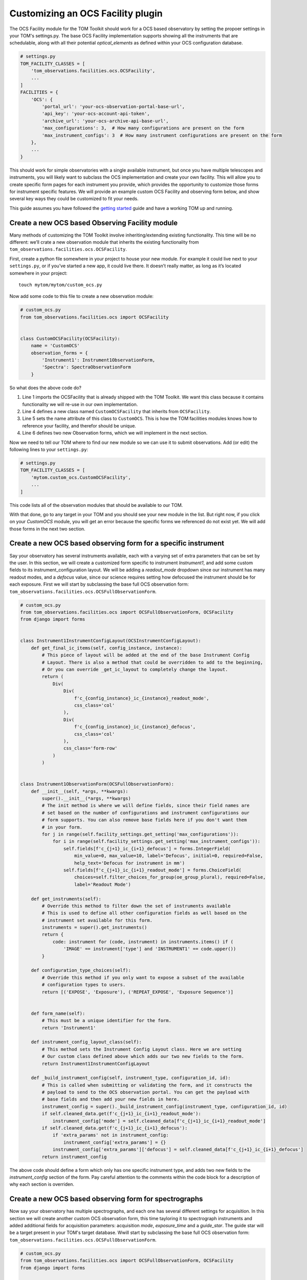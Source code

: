 Customizing an OCS Facility plugin
---------------------------------------

The OCS Facility module for the TOM Toolkit should work for a OCS based observatory
by setting the propoer settings in your TOM's settings.py. The base OCS Facility implementation
supports showing all the instruments that are schedulable, along with all their potential 
`optical_elements` as defined within your OCS configuration database. 

.. code:: python

    # settings.py
    TOM_FACILITY_CLASSES = [
        'tom_observations.facilities.ocs.OCSFacility',
        ...
    ]
    FACILITIES = {
        'OCS': {
            'portal_url': 'your-ocs-observation-portal-base-url',
            'api_key': 'your-ocs-account-api-token',
            'archive_url': 'your-ocs-archive-api-base-url',
            'max_configurations': 3,  # How many configurations are present on the form
            'max_instrument_configs': 3  # How many instrument configurations are present on the form
        },
        ...
    }

This should work for simple observatories with a single available instrument, but once you have
multiple telescopes and instruments, you will likely want to subclass the OCS implementation and
create your own facility. This will allow you to create specific form pages for each instrument
you provide, which provides the opportunity to customize those forms for instrument specific features.
We will provide an example custom OCS Facility and observing form below, and show several key ways
they could be customized to fit your needs.

This guide assumes you have followed the `getting
started </introduction/getting_started>`__ guide and have a working TOM
up and running.

Create a new OCS based Observing Facility module
~~~~~~~~~~~~~~~~~~~~~~~~~~~~~~~~~~~~~~~~~~~~~~~~

Many methods of customizing the TOM Toolkit involve inheriting/extending
existing functionality. This time will be no different: we’ll crate a
new observation module that inherits the existing functionality from
``tom_observations.facilities.ocs.OCSFacility``.

First, create a python file somewhere in your project to house your new
module. For example it could live next to your ``settings.py``, or if
you’ve started a new app, it could live there. It doesn’t really matter,
as long as it’s located somewhere in your project:

::

   touch mytom/mytom/custom_ocs.py

Now add some code to this file to create a new observation module:

.. code:: python

    # custom_ocs.py
    from tom_observations.facilities.ocs import OCSFacility


    class CustomOCSFacility(OCSFacility):
        name = 'CustomOCS'
        observation_forms = {
            'Instrument1': Instrument1ObservationForm,
            'Spectra': SpectraObservationForm    
        }

So what does the above code do?

1. Line 1 imports the OCSFacility that is already shipped with the TOM
   Toolkit. We want this class because it contains functionality we will
   re-use in our own implementation.
2. Line 4 defines a new class named ``CustomOCSFacility`` that
   inherits from ``OCSFacility``.
3. Line 5 sets the name attribute of this class to ``CustomOCS``. This is
   how the TOM facilities modules knows how to reference your facility, and
   therefor should be unique.
4. Line 6 defines two new Observation forms, which we will implement in
   the next section.

Now we need to tell our TOM where to find our new module so we can use
it to submit observations. Add (or edit) the following lines to your
``settings.py``:

.. code:: python

    # settings.py
    TOM_FACILITY_CLASSES = [
        'mytom.custom_ocs.CustomOCSFacility',
        ...
    ]

This code lists all of the observation modules that should be available
to our TOM.

With that done, go to any target in your TOM and you should see your new
module in the list. But right now, if you click on your `CustomOCS` module,
you will get an error because the specific forms we referenced do not
exist yet. We will add those forms in the next two section.

Create a new OCS based observing form for a specific instrument
~~~~~~~~~~~~~~~~~~~~~~~~~~~~~~~~~~~~~~~~~~~~~~~~~~~~~~~~~~~~~~~

Say your observatory has several instruments available, each with a varying set
of extra parameters that can be set by the user. In this section, we will create
a customized form specific to instrument `Instrument1`, and add some custom fields
to its instrument_configuration layout. We will be adding a `readout_mode` dropdown
since our instrument has many readout modes, and a `defocus` value, since our science
requires setting how defocused the instrument should be for each exposure. First we
will start by subclassing the base full OCS observation form:
``tom_observations.facilities.ocs.OCSFullObservationForm``.

.. code:: python

    # custom_ocs.py
    from tom_observations.facilities.ocs import OCSFullObservationForm, OCSFacility
    from django import forms


    class Instrument1InstrumentConfigLayout(OCSInstrumentConfigLayout):
        def get_final_ic_items(self, config_instance, instance):
            # This piece of layout will be added at the end of the base Instrument Config
            # Layout. There is also a method that could be overridden to add to the beginning,
            # Or you can override _get_ic_layout to completely change the layout.
            return (
                Div(
                    Div(
                        f'c_{config_instance}_ic_{instance}_readout_mode',
                        css_class='col'
                    ),
                    Div(
                        f'c_{config_instance}_ic_{instance}_defocus',
                        css_class='col'
                    ),
                    css_class='form-row'
                )
            )


    class Instrument1ObservationForm(OCSFullObservationForm):
        def __init__(self, *args, **kwargs):
            super().__init__(*args, **kwargs)
            # The init method is where we will define fields, since their field names are 
            # set based on the number of configurations and instrument configurations our
            # form supports. You can also remove base fields here if you don't want them
            # in your form. 
            for j in range(self.facility_settings.get_setting('max_configurations')):
                for i in range(self.facility_settings.get_setting('max_instrument_configs')):
                    self.fields[f'c_{j+1}_ic_{i+1}_defocus'] = forms.IntegerField(
                        min_value=0, max_value=10, label='Defocus', initial=0, required=False,
                        help_text='Defocus for instrument in mm')
                    self.fields[f'c_{j+1}_ic_{i+1}_readout_mode'] = forms.ChoiceField(
                        choices=self.filter_choices_for_group(oe_group_plural), required=False,
                        label='Readout Mode')

        def get_instruments(self):
            # Override this method to filter down the set of instruments available
            # This is used to define all other configuration fields as well based on the
            # instrument set available for this form.
            instruments = super().get_instruments()
            return {
                code: instrument for (code, instrument) in instruments.items() if (
                    'IMAGE' == instrument['type'] and 'INSTRUMENT1' == code.upper())
            }

        def configuration_type_choices(self):
            # Override this method if you only want to expose a subset of the available
            # configuration types to users.
            return [('EXPOSE', 'Exposure'), ('REPEAT_EXPOSE', 'Exposure Sequence')]


        def form_name(self):
            # This must be a unique identifier for the form.
            return 'Instrument1'

        def instrument_config_layout_class(self):
            # This method sets the Instrument Config Layout class. Here we are setting
            # Our custom class defined above which adds our two new fields to the form.
            return Instrument1InstrumentConfigLayout

        def _build_instrument_config(self, instrument_type, configuration_id, id):
            # This is called when submitting or validating the form, and it constructs the 
            # payload to send to the OCS observation portal. You can get the payload with 
            # base fields and then add your new fields in here.
            instrument_config = super()._build_instrument_config(instrument_type, configuration_id, id)
            if self.cleaned_data.get(f'c_{j+1}_ic_{i+1}_readout_mode'):
                instrument_config['mode'] = self.cleaned_data[f'c_{j+1}_ic_{i+1}_readout_mode']
            if self.cleaned_data.get(f'c_{j+1}_ic_{i+1}_defocus'):
                if 'extra_params' not in instrument_config:
                    instrument_config['extra_params'] = {}
                instrument_config['extra_params']['defocus'] = self.cleaned_data[f'c_{j+1}_ic_{i+1}_defocus']
            return instrument_config

The above code should define a form which only has one specific instrument type, and adds two new
fields to the `instrument_config` section of the form. Pay careful attention to the comments within
the code block for a description of why each section is overriden.


Create a new OCS based observing form for spectrographs
~~~~~~~~~~~~~~~~~~~~~~~~~~~~~~~~~~~~~~~~~~~~~~~~~~~~~~~

Now say your observatory has multiple spectrographs, and each one has several different
settings for acquisition. In this section we will create another custom OCS observation form,
this time tayloring it to spectrograph instruments and added additional fields for acquisition
parameters: acquisition `mode`, `exposure_time` and a `guide_star`. The guide star will be a
target present in your TOM's target database. Wwill start by subclassing the base full OCS 
observation form: ``tom_observations.facilities.ocs.OCSFullObservationForm``.

.. code:: python

    # custom_ocs.py
    from tom_observations.facilities.ocs import OCSFullObservationForm, OCSFacility
    from django import forms


    class SpectrographConfigurationLayout(OCSConfigurationLayout):
        def get_initial_accordion_items(self, instance):
            # This piece of layout will be added at the beginning of the base Configuration Layout
            # accordion group. There is also a method that could be override to add to the end of the
            # accordion group, or you can override _get_config_layout to completely change the layout.
            return (
                Div(
                    Div(
                        f'c_{instance}_acquisition_mode',
                        css_class='col'
                    ),
                    Div(
                        f'c_{instance}_exposure_time',
                        css_class='col'
                    ),
                    css_class='form-row'
                ),
                Div(
                    Div(
                        f'c_{instance}_acquisition_guide_star',
                        css_class='col'
                    ),
                    css_class='form-row'
                )
            )       
            
            def get_final_ic_items(self, config_instance, instance):
            # This piece of layout will be added at the end of the base Instrument Config
            # Layout. There is also a method that could be overridden to add to the beginning,
            # Or you can override _get_ic_layout to completely change the layout.
            return (
                Div(
                    Div(
                        f'c_{config_instance}_ic_{instance}_readout_mode',
                        css_class='col'
                    ),
                    Div(
                        f'c_{config_instance}_ic_{instance}_defocus',
                        css_class='col'
                    ),
                    css_class='form-row'
                )
            )


    class SpectrographObservationForm(OCSFullObservationForm):
        def __init__(self, *args, **kwargs):
            super().__init__(*args, **kwargs)
            # Since we are adding fields to the acquisition mode, that is within the configuration
            for j in range(self.facility_settings.get_setting('max_configurations')):
                self.fields[f'c_{j+1}_acquisition_mode'] = forms.ChoiceField(
                    choices=self.mode_choices('acquisition', use_code_only=True), required=False, label='Acquisition Mode')
                self.fields[f'c_{j+1}_acquisition_exposure_time'] = forms.FloatField(
                    min_value=0.0,
                    help_text='Acquisition image exposure time',
                    label='Exposure Time', required=False
                )
                # This field leverages a helper method that gets a set of target choices from targets
                # in the same Target Group as your forms target.
                self.fields[f'c_{j+1}_acquisition_guide_star'] = forms.ChoiceField(
                    choices=(None, '') + self.target_group_choices(include_self=False),
                    required=False,
                    help_text='Set an acquisition guide star target. Must be in the same target group.',
                    label='Acquisition guide star target'
                )

        def get_instruments(self):
            # Here we return only the instruments that are of type SPECTRA
            instruments = super().get_instruments()
            return {code: instrument for (code, instrument) in instruments.items() if ('SPECTRA' == instrument['type'])}


        def configuration_type_choices(self):
            # Here we return only the configuration types that we want users to submit with
            # By default, all "Schedulable" configuration types will be available, as defined in configdb
            return [
                ('SPECTRUM', 'Spectrum'),
                ('REPEAT_SPECTRUM', 'Spectrum Sequence'),
                ('ARC', 'Arc'),
                ('LAMP_FLAT', 'Lamp Flat')
            ]

        def form_name(self):
            # This must be a unique identifier for the form.
            return 'spectrographs'

        def configuration_layout_class(self):
            # This method sets the Configuration Layout class. Here we are setting our
            # custom class defined above which adds our new acquisition fields to the form.
            return SpectrographConfigurationLayout

        def _build_acquisition_config(self, configuration_id):
            # This is called when submitting or validating the form, and it constructs the 
            # acquisition config payload. Here we will add our extra fields into the payload
            acquisition_config = super()._build_acquisition_config(configuration_id)
            if self.cleaned_data.get(f'c_{configuration_id}_acquisition_mode'):
                acquisition_config['mode'] = self.cleaned_data[f'c_{configuration_id}_acquisition_mode']
            if self.cleaned_data.get(f'c_{configuration_id}_acquisition_exposure_time'):
                acquisition_config['exposure_time'] = self.cleaned_data[f'c_{configuration_id}_acquisition_exposure_time']
            if self.cleaned_data.get(f'c_{configuration_id}_acquisition_guide_star'):
                target_details = self._build_target_fields(
                    self.cleaned_data[f'c_{configuration_id}_acquisition_guide_star'], 0
                )
                if 'extra_params' not in acquisition_config:
                    acquisition_config['extra_params'] = {}
                acquisition_config['extra_params']['guide_star'] = target_details            {

            return acquisition_config

The above code should define a form which only has spectrograph instruments, and adds 3 new
fields to the `acquisition_config` section of the form. 

Now that we have defined both new forms, our new OCS based facility module should be complete!
Try reloading your TOM and navigating to the details page for a specific Target. You should see
your `CustomOCS` facility in the list, and clicking that should bring you to a page with your 
observation forms we've just defined. 

Observation Utility Methods
~~~~~~~~~~~~~~~~~~~~~~~~~~~

In the examples above, we modified the `_build_instrument_config()` and `_build_acquisition_config()`
methods to manipulate fill in those portions of the OCS request payload. The `OCSFullObservationForm`
has a number of utility methods to override to change specific parts of the observation submission,
which can be reviewed 
`here <https://github.com/TOMToolkit/tom_base/blob/dev/tom_observations/facilities/ocs.py#L826>`__.

Custom OCS Settings
~~~~~~~~~~~~~~~~~~~
For a more complicated OCS based facility implementation, you may want to override the base `OCSSettings`
and create your own facility settings class. This is necessary to hook in facility site locations for
a visibility plot, and facility weather/availability information. To create your own custom settings
class, start by subclassing `OCSSettings` like this:

.. code:: python

    # custom_ocs.py
    from tom_observations.facilities.ocs import OCSFacility, OCSSettings


    class CustomOCSSettings(OCSSettings):
        # Place default values for my settings here, if we don't require users to enter them in their settings.py
        default_settings = {
            'portal_url': 'my-custom-ocs-observation-portal-url',
            'archive_url': 'my-custom-ocs-archive-api-url',
            'api_key': '',
            'max_instrument_configs': 5,
            'max_configurations': 5
        }

        # This facility_name should be unique among your TOM facilities.
        # This is where the code will look for settings for this facility,
        # under FACILITIES -> facility_name in settings.py.
        def __init__(self, facility_name='CustomOCS'):
            super().__init__(facility_name=facility_name)

        def get_fits_facility_header_value(self):
            # Define what your custom facilities fits header value is in your data products
            return 'MyFacility'

        def get_sites(self):
            # Return a dictionary of site names to site details here, used for visibility calculations.
            return {
                'My Site 1': {
                    'sitecode': 'ms1',
                    'latitude': -31.272,
                    'longitude': 149.07,
                    'elevation': 1116
                },
                'My Site 2': {
                    'sitecode': 'ms2',
                    'latitude': -32.38,
                    'longitude': 20.81,
                    'elevation': 1804
                },
            }
        
        def get_weather_urls(self):
            # Returns a dictionary of sites with weather urls for retrieving weather data for each site
            return {
                'code': self.facility_name,
                'sites': [
                    {
                        'code': site['sitecode'],
                        'weather_url': f'https://my-weather-url-base/?site={site["sitecode"]}'
                    }
                    for site in self.get_sites().values()]
            }

    class CustomOCSFacility(OCSFacility):
        name = 'CustomOCS'
        observation_forms = {
            'Instrument1': Instrument1ObservationForm,
            'Spectra': SpectraObservationForm    
        }

        def __init__(self, facility_settings=CustomOCSSettings('CustomOCS')):
            super().__init__(facility_settings=facility_settings)

Notice the only change to the `CustomOCSFacility` was the addition of overriding the `__init__()`
method to set the facility_settings class to be an instance of our newly created CustomOCSSettings
class. Please review
`the base OCSSettings class https://github.com/TOMToolkit/tom_base/blob/dev/tom_observations/facilities/ocs.py#L23>`__
to see what other behaviour can be customized, including certain fields help_text or certain archive
data configuration information.
